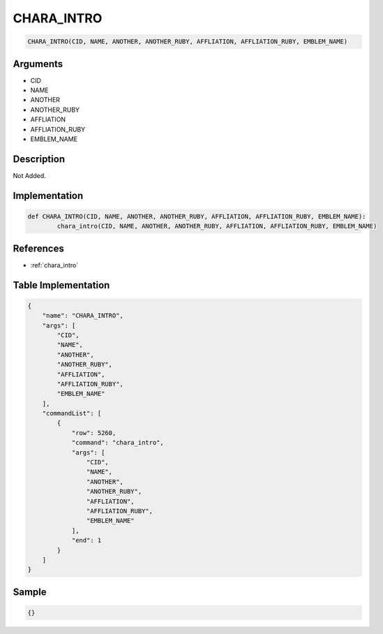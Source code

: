 .. _CHARA_INTRO:

CHARA_INTRO
========================

.. code-block:: text

	CHARA_INTRO(CID, NAME, ANOTHER, ANOTHER_RUBY, AFFLIATION, AFFLIATION_RUBY, EMBLEM_NAME)


Arguments
------------

* CID
* NAME
* ANOTHER
* ANOTHER_RUBY
* AFFLIATION
* AFFLIATION_RUBY
* EMBLEM_NAME

Description
-------------

Not Added.

Implementation
-------------

.. code-block:: python

	def CHARA_INTRO(CID, NAME, ANOTHER, ANOTHER_RUBY, AFFLIATION, AFFLIATION_RUBY, EMBLEM_NAME):
		chara_intro(CID, NAME, ANOTHER, ANOTHER_RUBY, AFFLIATION, AFFLIATION_RUBY, EMBLEM_NAME)

References
-------------
* :ref:`chara_intro`

Table Implementation
-------------

.. code-block:: json

	{
	    "name": "CHARA_INTRO",
	    "args": [
	        "CID",
	        "NAME",
	        "ANOTHER",
	        "ANOTHER_RUBY",
	        "AFFLIATION",
	        "AFFLIATION_RUBY",
	        "EMBLEM_NAME"
	    ],
	    "commandList": [
	        {
	            "row": 5260,
	            "command": "chara_intro",
	            "args": [
	                "CID",
	                "NAME",
	                "ANOTHER",
	                "ANOTHER_RUBY",
	                "AFFLIATION",
	                "AFFLIATION_RUBY",
	                "EMBLEM_NAME"
	            ],
	            "end": 1
	        }
	    ]
	}

Sample
-------------

.. code-block:: json

	{}
